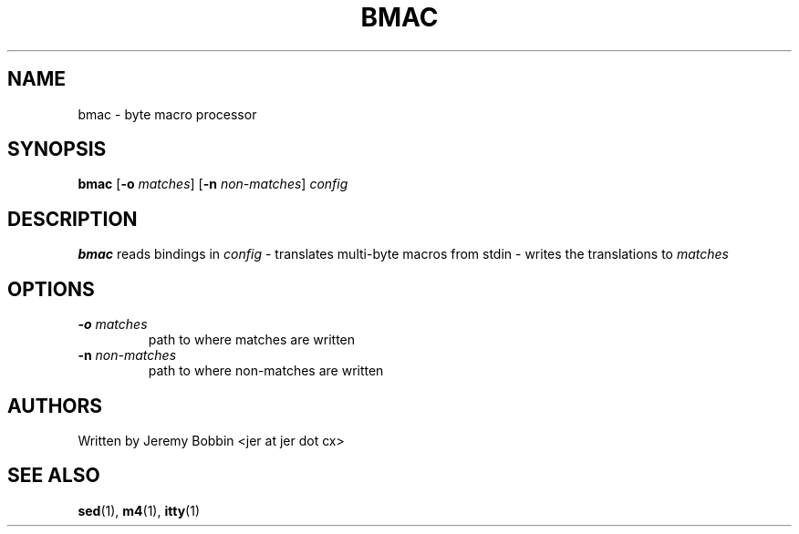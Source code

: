 .TH BMAC 1 bmac\-VERSION
.SH NAME
bmac \- byte macro processor
.SH SYNOPSIS
.B bmac
.RB [ \-o
.IR matches ]
.RB [ \-n
.IR non-matches ]
.IR config
.SH DESCRIPTION
.B bmac
reads bindings in
.IR "config"
- translates multi-byte macros from stdin - writes the translations to
.IR matches
.
.SH OPTIONS
.TP
.BI \-o " matches"
path to where matches are written
.TP
.BI \-n " non-matches"
path to where non-matches are written
.SH AUTHORS
Written by Jeremy Bobbin <jer at jer dot cx>
.SH SEE ALSO
.BR sed (1),
.BR m4 (1),
.BR itty (1)

